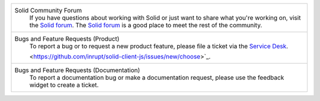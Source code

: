 .. list-table::

   * - Solid Community Forum
           If you have questions about working with Solid or just
           want to share what you're working on, visit the `Solid forum
           <https://forum.solidproject.org>`_. The `Solid forum`_ is a
           good place to meet the rest of the community.

   * - Bugs and Feature Requests (Product)
           To report a bug or to request a new product feature, please
           file a ticket via the `Service Desk
           <https://inrupt.atlassian.net/servicedesk>`_.
                    
           <https://github.com/inrupt/solid-client-js/issues/new/choose>`_.

   * - Bugs and Feature Requests (Documentation)
           To report a documentation bug or make a documentation
           request, please use the feedback
           widget to create a ticket.
